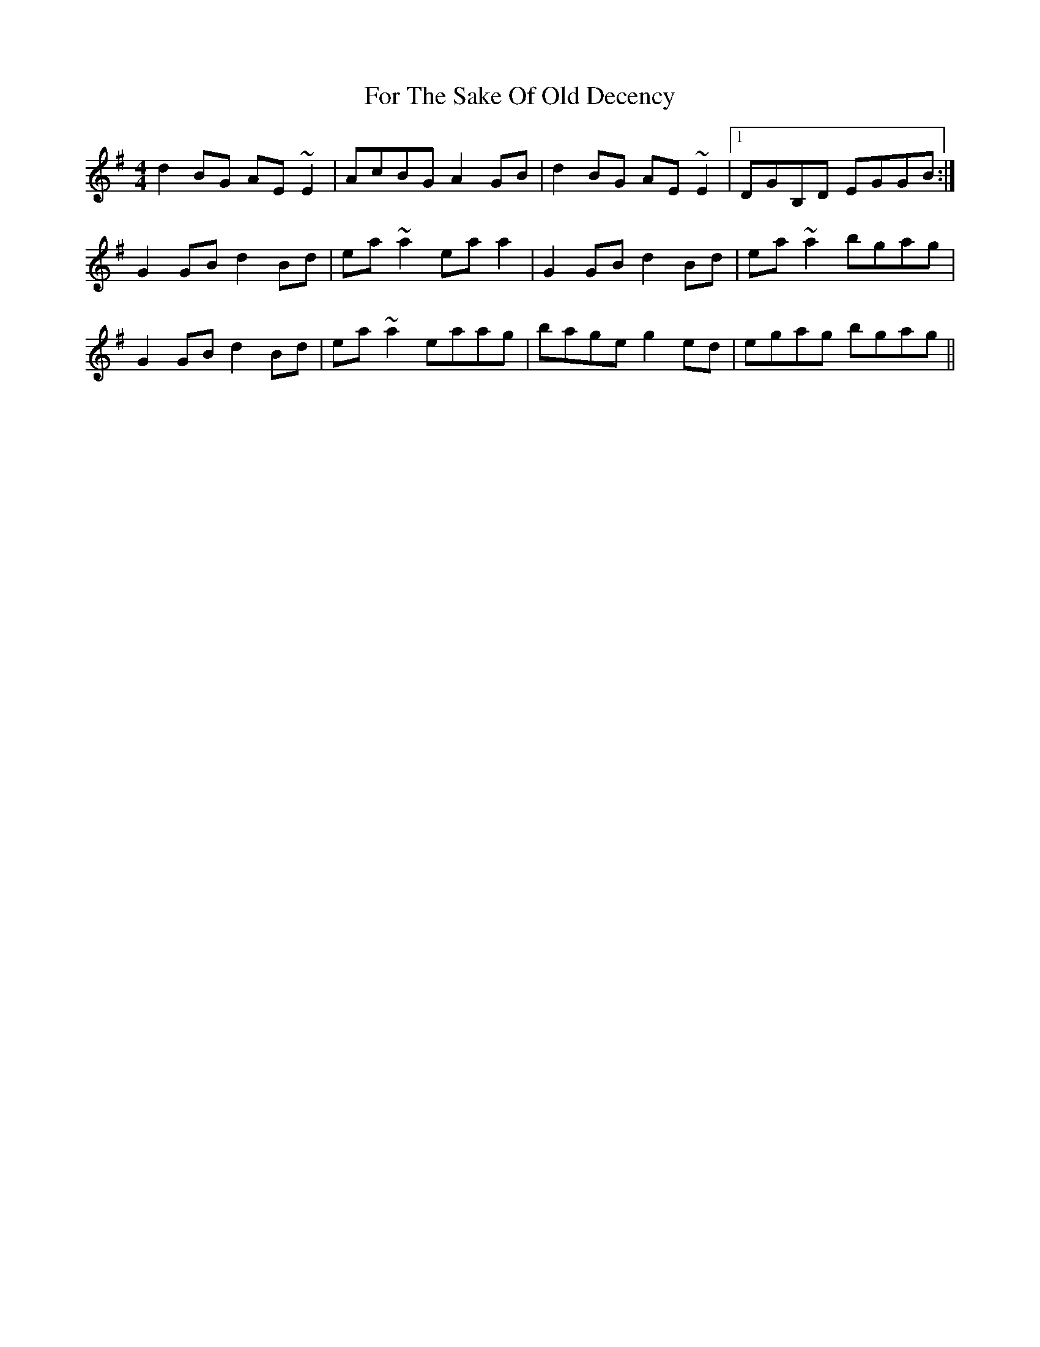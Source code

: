 X: 13705
T: For The Sake Of Old Decency
R: reel
M: 4/4
K: Gmajor
d2 BG AE ~E2|AcBG A2 GB|d2 BG AE ~E2|1 DGB,D EGGB:|
G2 GB d2 Bd|ea ~a2 ea a2|G2 GB d2 Bd|ea ~a2 bgag|
G2 GB d2 Bd|ea ~a2 eaag|bage g2 ed|egag bgag||

